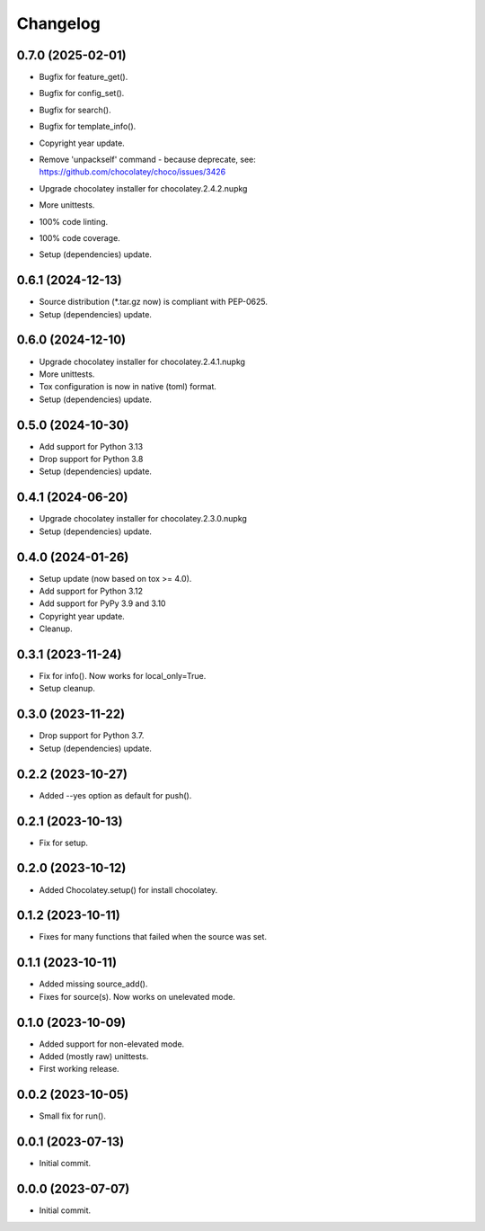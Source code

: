 Changelog
=========

0.7.0 (2025-02-01)
------------------
- Bugfix for feature_get().
- Bugfix for config_set().
- Bugfix for search().
- Bugfix for template_info().
- Copyright year update.
- | Remove 'unpackself' command - because deprecate, see:
  | https://github.com/chocolatey/choco/issues/3426
- Upgrade chocolatey installer for chocolatey.2.4.2.nupkg
- More unittests.
- 100% code linting.
- 100% code coverage.
- Setup (dependencies) update.

0.6.1 (2024-12-13)
------------------
- Source distribution (\*.tar.gz now) is compliant with PEP-0625.
- Setup (dependencies) update.

0.6.0 (2024-12-10)
------------------
- Upgrade chocolatey installer for chocolatey.2.4.1.nupkg
- More unittests.
- Tox configuration is now in native (toml) format.
- Setup (dependencies) update.

0.5.0 (2024-10-30)
------------------
- Add support for Python 3.13
- Drop support for Python 3.8
- Setup (dependencies) update.

0.4.1 (2024-06-20)
------------------
- Upgrade chocolatey installer for chocolatey.2.3.0.nupkg
- Setup (dependencies) update.

0.4.0 (2024-01-26)
------------------
- Setup update (now based on tox >= 4.0).
- Add support for Python 3.12
- Add support for PyPy 3.9 and 3.10
- Copyright year update.
- Cleanup.

0.3.1 (2023-11-24)
------------------
- Fix for info(). Now works for local_only=True.
- Setup cleanup.

0.3.0 (2023-11-22)
------------------
- Drop support for Python 3.7.
- Setup (dependencies) update.

0.2.2 (2023-10-27)
------------------
- Added --yes option as default for push().

0.2.1 (2023-10-13)
------------------
- Fix for setup.

0.2.0 (2023-10-12)
------------------
- Added Chocolatey.setup() for install chocolatey.

0.1.2 (2023-10-11)
------------------
- Fixes for many functions that failed when the source was set.

0.1.1 (2023-10-11)
------------------
- Added missing source_add().
- Fixes for source(s). Now works on unelevated mode.

0.1.0 (2023-10-09)
------------------
- Added support for non-elevated mode.
- Added (mostly raw) unittests.
- First working release.

0.0.2 (2023-10-05)
------------------
- Small fix for run().

0.0.1 (2023-07-13)
------------------
- Initial commit.

0.0.0 (2023-07-07)
------------------
- Initial commit.
